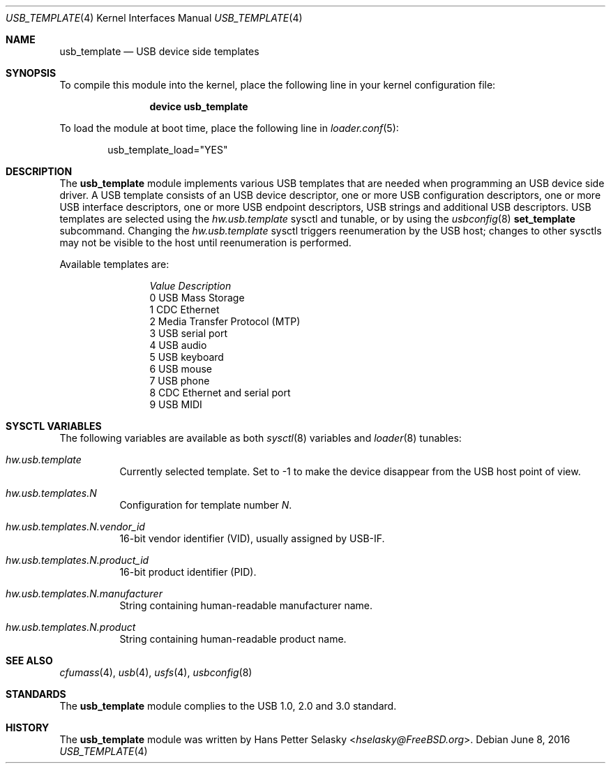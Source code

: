 .\" $FreeBSD$
.\"
.\" Copyright (c) 2008 Hans Petter Selasky. All rights reserved.
.\"
.\" Redistribution and use in source and binary forms, with or without
.\" modification, are permitted provided that the following conditions
.\" are met:
.\" 1. Redistributions of source code must retain the above copyright
.\"    notice, this list of conditions and the following disclaimer.
.\" 2. Redistributions in binary form must reproduce the above copyright
.\"    notice, this list of conditions and the following disclaimer in the
.\"    documentation and/or other materials provided with the distribution.
.\"
.\" THIS SOFTWARE IS PROVIDED BY THE AUTHOR AND CONTRIBUTORS ``AS IS'' AND
.\" ANY EXPRESS OR IMPLIED WARRANTIES, INCLUDING, BUT NOT LIMITED TO, THE
.\" IMPLIED WARRANTIES OF MERCHANTABILITY AND FITNESS FOR A PARTICULAR PURPOSE
.\" ARE DISCLAIMED.  IN NO EVENT SHALL THE AUTHOR OR CONTRIBUTORS BE LIABLE
.\" FOR ANY DIRECT, INDIRECT, INCIDENTAL, SPECIAL, EXEMPLARY, OR CONSEQUENTIAL
.\" DAMAGES (INCLUDING, BUT NOT LIMITED TO, PROCUREMENT OF SUBSTITUTE GOODS
.\" OR SERVICES; LOSS OF USE, DATA, OR PROFITS; OR BUSINESS INTERRUPTION)
.\" HOWEVER CAUSED AND ON ANY THEORY OF LIABILITY, WHETHER IN CONTRACT, STRICT
.\" LIABILITY, OR TORT (INCLUDING NEGLIGENCE OR OTHERWISE) ARISING IN ANY WAY
.\" OUT OF THE USE OF THIS SOFTWARE, EVEN IF ADVISED OF THE POSSIBILITY OF
.\" SUCH DAMAGE.
.\"
.Dd June 8, 2016
.Dt USB_TEMPLATE 4
.Os
.
.Sh NAME
.
.
.Nm usb_template
.
.Nd "USB device side templates"
.
.
.Sh SYNOPSIS
To compile this module into the kernel, place the following line in
your kernel configuration file:
.Bd -ragged -offset indent
.Cd "device usb_template"
.Ed
.Pp
To load the module at boot time, place the following line in
.Xr loader.conf 5 :
.Bd -literal -offset indent
usb_template_load="YES"
.Ed
.
.Sh DESCRIPTION
The
.Nm
module implements various USB templates that are needed when
programming an USB device side driver.
.
A USB template consists of an USB device descriptor, one or more USB
configuration descriptors, one or more USB interface descriptors, one
or more USB endpoint descriptors, USB strings and additional USB
descriptors.
.
USB templates are selected using the
.Va hw.usb.template
sysctl and tunable,
or by using the
.Xr usbconfig 8
.Cm set_template
subcommand.
Changing the
.Va hw.usb.template
sysctl triggers reenumeration by the USB host; changes to other sysctls
may not be visible to the host until reenumeration is performed.
.Pp
Available templates are:
.Bl -column -offset 3n "Value"
.It Em Value Ta Em Description
.It Dv 0 Ta USB Mass Storage
.It Dv 1 Ta CDC Ethernet
.It Dv 2 Ta Media Transfer Protocol (MTP)
.It Dv 3 Ta USB serial port
.It Dv 4 Ta USB audio
.It Dv 5 Ta USB keyboard
.It Dv 6 Ta USB mouse
.It Dv 7 Ta USB phone
.It Dv 8 Ta CDC Ethernet and serial port
.It Dv 9 Ta USB MIDI
.El
.
.Sh SYSCTL VARIABLES
The following variables are available as both
.Xr sysctl 8
variables and
.Xr loader 8
tunables:
.Bl -tag -width indent
.It Va hw.usb.template
Currently selected template.
Set to -1 to make the device disappear from the USB host point of view.
.It Va hw.usb.templates.N
Configuration for template number
.Va N .
.It Va hw.usb.templates.N.vendor_id
16-bit vendor identifier (VID), usually assigned by USB-IF.
.It Va hw.usb.templates.N.product_id
16-bit product identifier (PID).
.It Va hw.usb.templates.N.manufacturer
String containing human-readable manufacturer name.
.It Va hw.usb.templates.N.product
String containing human-readable product name.
.El
.Sh SEE ALSO
.Xr cfumass 4 ,
.Xr usb 4 ,
.Xr usfs 4 ,
.Xr usbconfig 8
.Sh STANDARDS
The
.Nm
module complies to the USB 1.0, 2.0 and 3.0 standard.
.Sh HISTORY
The
.Nm
module was written by
.An Hans Petter Selasky Aq Mt hselasky@FreeBSD.org .
